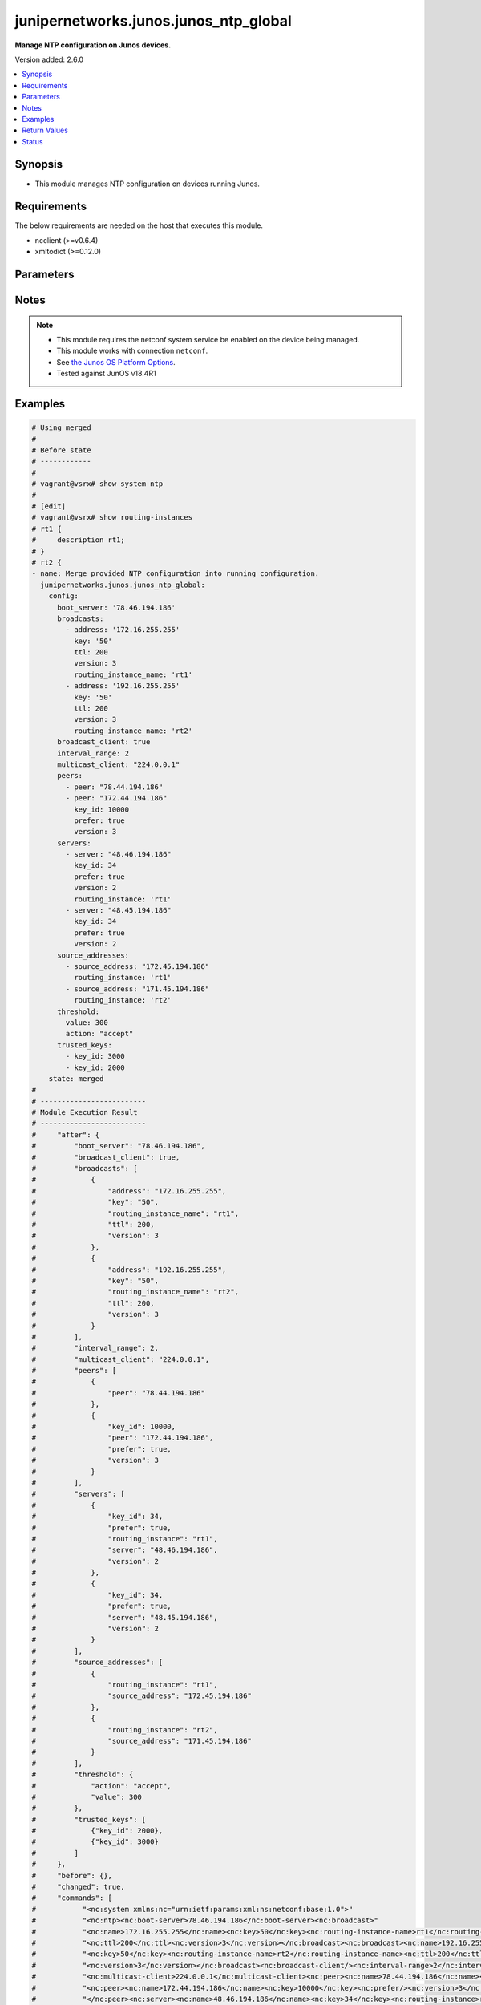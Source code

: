 .. _junipernetworks.junos.junos_ntp_global_module:


**************************************
junipernetworks.junos.junos_ntp_global
**************************************

**Manage NTP configuration on Junos devices.**


Version added: 2.6.0

.. contents::
   :local:
   :depth: 1


Synopsis
--------
- This module manages NTP configuration on devices running Junos.



Requirements
------------
The below requirements are needed on the host that executes this module.

- ncclient (>=v0.6.4)
- xmltodict (>=0.12.0)


Parameters
----------

.. raw:: html

    <table  border=0 cellpadding=0 class="documentation-table">
        <tr>
            <th colspan="3">Parameter</th>
            <th>Choices/<font color="blue">Defaults</font></th>
            <th width="100%">Comments</th>
        </tr>
            <tr>
                <td colspan="3">
                    <div class="ansibleOptionAnchor" id="parameter-"></div>
                    <b>config</b>
                    <a class="ansibleOptionLink" href="#parameter-" title="Permalink to this option"></a>
                    <div style="font-size: small">
                        <span style="color: purple">dictionary</span>
                    </div>
                </td>
                <td>
                </td>
                <td>
                        <div>A dictionary of NTP configuration.</div>
                </td>
            </tr>
                                <tr>
                    <td class="elbow-placeholder"></td>
                <td colspan="2">
                    <div class="ansibleOptionAnchor" id="parameter-"></div>
                    <b>authentication_keys</b>
                    <a class="ansibleOptionLink" href="#parameter-" title="Permalink to this option"></a>
                    <div style="font-size: small">
                        <span style="color: purple">list</span>
                         / <span style="color: purple">elements=dictionary</span>
                    </div>
                </td>
                <td>
                </td>
                <td>
                        <div>NTP authentication key.</div>
                </td>
            </tr>
                                <tr>
                    <td class="elbow-placeholder"></td>
                    <td class="elbow-placeholder"></td>
                <td colspan="1">
                    <div class="ansibleOptionAnchor" id="parameter-"></div>
                    <b>algorithm</b>
                    <a class="ansibleOptionLink" href="#parameter-" title="Permalink to this option"></a>
                    <div style="font-size: small">
                        <span style="color: purple">string</span>
                    </div>
                </td>
                <td>
                        <ul style="margin: 0; padding: 0"><b>Choices:</b>
                                    <li>md5</li>
                                    <li>sha1</li>
                                    <li>sha256</li>
                        </ul>
                </td>
                <td>
                        <div>Authentication key type.</div>
                </td>
            </tr>
            <tr>
                    <td class="elbow-placeholder"></td>
                    <td class="elbow-placeholder"></td>
                <td colspan="1">
                    <div class="ansibleOptionAnchor" id="parameter-"></div>
                    <b>id</b>
                    <a class="ansibleOptionLink" href="#parameter-" title="Permalink to this option"></a>
                    <div style="font-size: small">
                        <span style="color: purple">integer</span>
                    </div>
                </td>
                <td>
                </td>
                <td>
                        <div>Authentication key number.</div>
                </td>
            </tr>
            <tr>
                    <td class="elbow-placeholder"></td>
                    <td class="elbow-placeholder"></td>
                <td colspan="1">
                    <div class="ansibleOptionAnchor" id="parameter-"></div>
                    <b>key</b>
                    <a class="ansibleOptionLink" href="#parameter-" title="Permalink to this option"></a>
                    <div style="font-size: small">
                        <span style="color: purple">string</span>
                    </div>
                </td>
                <td>
                </td>
                <td>
                        <div>Authentication key value.</div>
                </td>
            </tr>

            <tr>
                    <td class="elbow-placeholder"></td>
                <td colspan="2">
                    <div class="ansibleOptionAnchor" id="parameter-"></div>
                    <b>boot_server</b>
                    <a class="ansibleOptionLink" href="#parameter-" title="Permalink to this option"></a>
                    <div style="font-size: small">
                        <span style="color: purple">string</span>
                    </div>
                </td>
                <td>
                </td>
                <td>
                        <div>Server to query during boot sequence.</div>
                </td>
            </tr>
            <tr>
                    <td class="elbow-placeholder"></td>
                <td colspan="2">
                    <div class="ansibleOptionAnchor" id="parameter-"></div>
                    <b>broadcast_client</b>
                    <a class="ansibleOptionLink" href="#parameter-" title="Permalink to this option"></a>
                    <div style="font-size: small">
                        <span style="color: purple">boolean</span>
                    </div>
                </td>
                <td>
                        <ul style="margin: 0; padding: 0"><b>Choices:</b>
                                    <li>no</li>
                                    <li>yes</li>
                        </ul>
                </td>
                <td>
                        <div>Listen to broadcast NTP.</div>
                </td>
            </tr>
            <tr>
                    <td class="elbow-placeholder"></td>
                <td colspan="2">
                    <div class="ansibleOptionAnchor" id="parameter-"></div>
                    <b>broadcasts</b>
                    <a class="ansibleOptionLink" href="#parameter-" title="Permalink to this option"></a>
                    <div style="font-size: small">
                        <span style="color: purple">list</span>
                         / <span style="color: purple">elements=dictionary</span>
                    </div>
                </td>
                <td>
                </td>
                <td>
                        <div>Broadcast parameters.</div>
                </td>
            </tr>
                                <tr>
                    <td class="elbow-placeholder"></td>
                    <td class="elbow-placeholder"></td>
                <td colspan="1">
                    <div class="ansibleOptionAnchor" id="parameter-"></div>
                    <b>address</b>
                    <a class="ansibleOptionLink" href="#parameter-" title="Permalink to this option"></a>
                    <div style="font-size: small">
                        <span style="color: purple">string</span>
                    </div>
                </td>
                <td>
                </td>
                <td>
                        <div>Broadcast or multicast address to use.</div>
                </td>
            </tr>
            <tr>
                    <td class="elbow-placeholder"></td>
                    <td class="elbow-placeholder"></td>
                <td colspan="1">
                    <div class="ansibleOptionAnchor" id="parameter-"></div>
                    <b>key</b>
                    <a class="ansibleOptionLink" href="#parameter-" title="Permalink to this option"></a>
                    <div style="font-size: small">
                        <span style="color: purple">string</span>
                    </div>
                </td>
                <td>
                </td>
                <td>
                        <div>Authentication key.</div>
                </td>
            </tr>
            <tr>
                    <td class="elbow-placeholder"></td>
                    <td class="elbow-placeholder"></td>
                <td colspan="1">
                    <div class="ansibleOptionAnchor" id="parameter-"></div>
                    <b>routing_instance_name</b>
                    <a class="ansibleOptionLink" href="#parameter-" title="Permalink to this option"></a>
                    <div style="font-size: small">
                        <span style="color: purple">string</span>
                    </div>
                </td>
                <td>
                </td>
                <td>
                        <div>Routing intance name in which interface has address in broadcast subnet.</div>
                </td>
            </tr>
            <tr>
                    <td class="elbow-placeholder"></td>
                    <td class="elbow-placeholder"></td>
                <td colspan="1">
                    <div class="ansibleOptionAnchor" id="parameter-"></div>
                    <b>ttl</b>
                    <a class="ansibleOptionLink" href="#parameter-" title="Permalink to this option"></a>
                    <div style="font-size: small">
                        <span style="color: purple">integer</span>
                    </div>
                </td>
                <td>
                </td>
                <td>
                        <div>TTL value to transmit.</div>
                </td>
            </tr>
            <tr>
                    <td class="elbow-placeholder"></td>
                    <td class="elbow-placeholder"></td>
                <td colspan="1">
                    <div class="ansibleOptionAnchor" id="parameter-"></div>
                    <b>version</b>
                    <a class="ansibleOptionLink" href="#parameter-" title="Permalink to this option"></a>
                    <div style="font-size: small">
                        <span style="color: purple">integer</span>
                    </div>
                </td>
                <td>
                </td>
                <td>
                        <div>NTP version to use.</div>
                </td>
            </tr>

            <tr>
                    <td class="elbow-placeholder"></td>
                <td colspan="2">
                    <div class="ansibleOptionAnchor" id="parameter-"></div>
                    <b>interval_range</b>
                    <a class="ansibleOptionLink" href="#parameter-" title="Permalink to this option"></a>
                    <div style="font-size: small">
                        <span style="color: purple">integer</span>
                    </div>
                </td>
                <td>
                </td>
                <td>
                        <div>Set the minpoll and maxpoll interval range.</div>
                </td>
            </tr>
            <tr>
                    <td class="elbow-placeholder"></td>
                <td colspan="2">
                    <div class="ansibleOptionAnchor" id="parameter-"></div>
                    <b>multicast_client</b>
                    <a class="ansibleOptionLink" href="#parameter-" title="Permalink to this option"></a>
                    <div style="font-size: small">
                        <span style="color: purple">string</span>
                    </div>
                </td>
                <td>
                </td>
                <td>
                        <div>Listen to multicast NTP address.</div>
                </td>
            </tr>
            <tr>
                    <td class="elbow-placeholder"></td>
                <td colspan="2">
                    <div class="ansibleOptionAnchor" id="parameter-"></div>
                    <b>peers</b>
                    <a class="ansibleOptionLink" href="#parameter-" title="Permalink to this option"></a>
                    <div style="font-size: small">
                        <span style="color: purple">list</span>
                         / <span style="color: purple">elements=dictionary</span>
                    </div>
                </td>
                <td>
                </td>
                <td>
                        <div>NTP Peers.</div>
                </td>
            </tr>
                                <tr>
                    <td class="elbow-placeholder"></td>
                    <td class="elbow-placeholder"></td>
                <td colspan="1">
                    <div class="ansibleOptionAnchor" id="parameter-"></div>
                    <b>key_id</b>
                    <a class="ansibleOptionLink" href="#parameter-" title="Permalink to this option"></a>
                    <div style="font-size: small">
                        <span style="color: purple">integer</span>
                    </div>
                </td>
                <td>
                </td>
                <td>
                        <div>Key-id to be used while communicating.</div>
                </td>
            </tr>
            <tr>
                    <td class="elbow-placeholder"></td>
                    <td class="elbow-placeholder"></td>
                <td colspan="1">
                    <div class="ansibleOptionAnchor" id="parameter-"></div>
                    <b>peer</b>
                    <a class="ansibleOptionLink" href="#parameter-" title="Permalink to this option"></a>
                    <div style="font-size: small">
                        <span style="color: purple">string</span>
                    </div>
                </td>
                <td>
                </td>
                <td>
                        <div>Hostname/IP address of the NTP Peer.</div>
                </td>
            </tr>
            <tr>
                    <td class="elbow-placeholder"></td>
                    <td class="elbow-placeholder"></td>
                <td colspan="1">
                    <div class="ansibleOptionAnchor" id="parameter-"></div>
                    <b>prefer</b>
                    <a class="ansibleOptionLink" href="#parameter-" title="Permalink to this option"></a>
                    <div style="font-size: small">
                        <span style="color: purple">boolean</span>
                    </div>
                </td>
                <td>
                        <ul style="margin: 0; padding: 0"><b>Choices:</b>
                                    <li>no</li>
                                    <li>yes</li>
                        </ul>
                </td>
                <td>
                        <div>Prefer this peer.</div>
                </td>
            </tr>
            <tr>
                    <td class="elbow-placeholder"></td>
                    <td class="elbow-placeholder"></td>
                <td colspan="1">
                    <div class="ansibleOptionAnchor" id="parameter-"></div>
                    <b>version</b>
                    <a class="ansibleOptionLink" href="#parameter-" title="Permalink to this option"></a>
                    <div style="font-size: small">
                        <span style="color: purple">integer</span>
                    </div>
                </td>
                <td>
                </td>
                <td>
                        <div>NTP version to use.</div>
                </td>
            </tr>

            <tr>
                    <td class="elbow-placeholder"></td>
                <td colspan="2">
                    <div class="ansibleOptionAnchor" id="parameter-"></div>
                    <b>servers</b>
                    <a class="ansibleOptionLink" href="#parameter-" title="Permalink to this option"></a>
                    <div style="font-size: small">
                        <span style="color: purple">list</span>
                         / <span style="color: purple">elements=dictionary</span>
                    </div>
                </td>
                <td>
                </td>
                <td>
                        <div>NTP Servers.</div>
                </td>
            </tr>
                                <tr>
                    <td class="elbow-placeholder"></td>
                    <td class="elbow-placeholder"></td>
                <td colspan="1">
                    <div class="ansibleOptionAnchor" id="parameter-"></div>
                    <b>key_id</b>
                    <a class="ansibleOptionLink" href="#parameter-" title="Permalink to this option"></a>
                    <div style="font-size: small">
                        <span style="color: purple">integer</span>
                    </div>
                </td>
                <td>
                </td>
                <td>
                        <div>Key-id to be used while communicating.</div>
                </td>
            </tr>
            <tr>
                    <td class="elbow-placeholder"></td>
                    <td class="elbow-placeholder"></td>
                <td colspan="1">
                    <div class="ansibleOptionAnchor" id="parameter-"></div>
                    <b>prefer</b>
                    <a class="ansibleOptionLink" href="#parameter-" title="Permalink to this option"></a>
                    <div style="font-size: small">
                        <span style="color: purple">boolean</span>
                    </div>
                </td>
                <td>
                        <ul style="margin: 0; padding: 0"><b>Choices:</b>
                                    <li>no</li>
                                    <li>yes</li>
                        </ul>
                </td>
                <td>
                        <div>Prefer this peer_serv.</div>
                </td>
            </tr>
            <tr>
                    <td class="elbow-placeholder"></td>
                    <td class="elbow-placeholder"></td>
                <td colspan="1">
                    <div class="ansibleOptionAnchor" id="parameter-"></div>
                    <b>routing_instance</b>
                    <a class="ansibleOptionLink" href="#parameter-" title="Permalink to this option"></a>
                    <div style="font-size: small">
                        <span style="color: purple">string</span>
                    </div>
                </td>
                <td>
                </td>
                <td>
                        <div>Routing instance through which server is reachable.</div>
                </td>
            </tr>
            <tr>
                    <td class="elbow-placeholder"></td>
                    <td class="elbow-placeholder"></td>
                <td colspan="1">
                    <div class="ansibleOptionAnchor" id="parameter-"></div>
                    <b>server</b>
                    <a class="ansibleOptionLink" href="#parameter-" title="Permalink to this option"></a>
                    <div style="font-size: small">
                        <span style="color: purple">string</span>
                    </div>
                </td>
                <td>
                </td>
                <td>
                        <div>IP address or hostname of the server.</div>
                </td>
            </tr>
            <tr>
                    <td class="elbow-placeholder"></td>
                    <td class="elbow-placeholder"></td>
                <td colspan="1">
                    <div class="ansibleOptionAnchor" id="parameter-"></div>
                    <b>version</b>
                    <a class="ansibleOptionLink" href="#parameter-" title="Permalink to this option"></a>
                    <div style="font-size: small">
                        <span style="color: purple">integer</span>
                    </div>
                </td>
                <td>
                </td>
                <td>
                        <div>NTP version to use.</div>
                </td>
            </tr>

            <tr>
                    <td class="elbow-placeholder"></td>
                <td colspan="2">
                    <div class="ansibleOptionAnchor" id="parameter-"></div>
                    <b>source_addresses</b>
                    <a class="ansibleOptionLink" href="#parameter-" title="Permalink to this option"></a>
                    <div style="font-size: small">
                        <span style="color: purple">list</span>
                         / <span style="color: purple">elements=dictionary</span>
                    </div>
                </td>
                <td>
                </td>
                <td>
                        <div>Source-Address parameters.</div>
                </td>
            </tr>
                                <tr>
                    <td class="elbow-placeholder"></td>
                    <td class="elbow-placeholder"></td>
                <td colspan="1">
                    <div class="ansibleOptionAnchor" id="parameter-"></div>
                    <b>routing_instance</b>
                    <a class="ansibleOptionLink" href="#parameter-" title="Permalink to this option"></a>
                    <div style="font-size: small">
                        <span style="color: purple">string</span>
                    </div>
                </td>
                <td>
                </td>
                <td>
                        <div>Routing intance name in which source address is defined.</div>
                </td>
            </tr>
            <tr>
                    <td class="elbow-placeholder"></td>
                    <td class="elbow-placeholder"></td>
                <td colspan="1">
                    <div class="ansibleOptionAnchor" id="parameter-"></div>
                    <b>source_address</b>
                    <a class="ansibleOptionLink" href="#parameter-" title="Permalink to this option"></a>
                    <div style="font-size: small">
                        <span style="color: purple">string</span>
                    </div>
                </td>
                <td>
                </td>
                <td>
                        <div>Use specified address as source address.</div>
                </td>
            </tr>

            <tr>
                    <td class="elbow-placeholder"></td>
                <td colspan="2">
                    <div class="ansibleOptionAnchor" id="parameter-"></div>
                    <b>threshold</b>
                    <a class="ansibleOptionLink" href="#parameter-" title="Permalink to this option"></a>
                    <div style="font-size: small">
                        <span style="color: purple">dictionary</span>
                    </div>
                </td>
                <td>
                </td>
                <td>
                        <div>Set the maximum threshold(sec) allowed for NTP adjustment.</div>
                </td>
            </tr>
                                <tr>
                    <td class="elbow-placeholder"></td>
                    <td class="elbow-placeholder"></td>
                <td colspan="1">
                    <div class="ansibleOptionAnchor" id="parameter-"></div>
                    <b>action</b>
                    <a class="ansibleOptionLink" href="#parameter-" title="Permalink to this option"></a>
                    <div style="font-size: small">
                        <span style="color: purple">string</span>
                    </div>
                </td>
                <td>
                        <ul style="margin: 0; padding: 0"><b>Choices:</b>
                                    <li>accept</li>
                                    <li>reject</li>
                        </ul>
                </td>
                <td>
                        <div>Select actions for NTP abnormal adjustment.</div>
                </td>
            </tr>
            <tr>
                    <td class="elbow-placeholder"></td>
                    <td class="elbow-placeholder"></td>
                <td colspan="1">
                    <div class="ansibleOptionAnchor" id="parameter-"></div>
                    <b>value</b>
                    <a class="ansibleOptionLink" href="#parameter-" title="Permalink to this option"></a>
                    <div style="font-size: small">
                        <span style="color: purple">integer</span>
                    </div>
                </td>
                <td>
                </td>
                <td>
                        <div>The maximum value(sec) allowed for NTP adjustment.</div>
                </td>
            </tr>

            <tr>
                    <td class="elbow-placeholder"></td>
                <td colspan="2">
                    <div class="ansibleOptionAnchor" id="parameter-"></div>
                    <b>trusted_keys</b>
                    <a class="ansibleOptionLink" href="#parameter-" title="Permalink to this option"></a>
                    <div style="font-size: small">
                        <span style="color: purple">list</span>
                         / <span style="color: purple">elements=dictionary</span>
                    </div>
                </td>
                <td>
                </td>
                <td>
                        <div>List of trusted authentication keys.</div>
                </td>
            </tr>
                                <tr>
                    <td class="elbow-placeholder"></td>
                    <td class="elbow-placeholder"></td>
                <td colspan="1">
                    <div class="ansibleOptionAnchor" id="parameter-"></div>
                    <b>key_id</b>
                    <a class="ansibleOptionLink" href="#parameter-" title="Permalink to this option"></a>
                    <div style="font-size: small">
                        <span style="color: purple">integer</span>
                    </div>
                </td>
                <td>
                </td>
                <td>
                        <div>Trusted-Key number.</div>
                </td>
            </tr>


            <tr>
                <td colspan="3">
                    <div class="ansibleOptionAnchor" id="parameter-"></div>
                    <b>running_config</b>
                    <a class="ansibleOptionLink" href="#parameter-" title="Permalink to this option"></a>
                    <div style="font-size: small">
                        <span style="color: purple">string</span>
                    </div>
                </td>
                <td>
                </td>
                <td>
                        <div>This option is used only with state <em>parsed</em>.</div>
                        <div>The value of this option should be the output received from the Junos device by executing the command <b>show system syslog</b>.</div>
                        <div>The state <em>parsed</em> reads the configuration from <code>running_config</code> option and transforms it into Ansible structured data as per the resource module&#x27;s argspec and the value is then returned in the <em>parsed</em> key within the result.</div>
                </td>
            </tr>
            <tr>
                <td colspan="3">
                    <div class="ansibleOptionAnchor" id="parameter-"></div>
                    <b>state</b>
                    <a class="ansibleOptionLink" href="#parameter-" title="Permalink to this option"></a>
                    <div style="font-size: small">
                        <span style="color: purple">string</span>
                    </div>
                </td>
                <td>
                        <ul style="margin: 0; padding: 0"><b>Choices:</b>
                                    <li><div style="color: blue"><b>merged</b>&nbsp;&larr;</div></li>
                                    <li>replaced</li>
                                    <li>deleted</li>
                                    <li>overridden</li>
                                    <li>parsed</li>
                                    <li>gathered</li>
                                    <li>rendered</li>
                        </ul>
                </td>
                <td>
                        <div>The state the configuration should be left in.</div>
                        <div>The states <em>replaced</em> and <em>overridden</em> have identical behaviour for this module.</div>
                        <div>Refer to examples for more details.</div>
                </td>
            </tr>
    </table>
    <br/>


Notes
-----

.. note::
   - This module requires the netconf system service be enabled on the device being managed.
   - This module works with connection ``netconf``.
   - See `the Junos OS Platform Options <https://docs.ansible.com/ansible/latest/network/user_guide/platform_junos.html>`_.
   - Tested against JunOS v18.4R1



Examples
--------

.. code-block:: yaml

    # Using merged
    #
    # Before state
    # ------------
    #
    # vagrant@vsrx# show system ntp
    #
    # [edit]
    # vagrant@vsrx# show routing-instances
    # rt1 {
    #     description rt1;
    # }
    # rt2 {
    - name: Merge provided NTP configuration into running configuration.
      junipernetworks.junos.junos_ntp_global:
        config:
          boot_server: '78.46.194.186'
          broadcasts:
            - address: '172.16.255.255'
              key: '50'
              ttl: 200
              version: 3
              routing_instance_name: 'rt1'
            - address: '192.16.255.255'
              key: '50'
              ttl: 200
              version: 3
              routing_instance_name: 'rt2'
          broadcast_client: true
          interval_range: 2
          multicast_client: "224.0.0.1"
          peers:
            - peer: "78.44.194.186"
            - peer: "172.44.194.186"
              key_id: 10000
              prefer: true
              version: 3
          servers:
            - server: "48.46.194.186"
              key_id: 34
              prefer: true
              version: 2
              routing_instance: 'rt1'
            - server: "48.45.194.186"
              key_id: 34
              prefer: true
              version: 2
          source_addresses:
            - source_address: "172.45.194.186"
              routing_instance: 'rt1'
            - source_address: "171.45.194.186"
              routing_instance: 'rt2'
          threshold:
            value: 300
            action: "accept"
          trusted_keys:
            - key_id: 3000
            - key_id: 2000
        state: merged
    #
    # -------------------------
    # Module Execution Result
    # -------------------------
    #     "after": {
    #         "boot_server": "78.46.194.186",
    #         "broadcast_client": true,
    #         "broadcasts": [
    #             {
    #                 "address": "172.16.255.255",
    #                 "key": "50",
    #                 "routing_instance_name": "rt1",
    #                 "ttl": 200,
    #                 "version": 3
    #             },
    #             {
    #                 "address": "192.16.255.255",
    #                 "key": "50",
    #                 "routing_instance_name": "rt2",
    #                 "ttl": 200,
    #                 "version": 3
    #             }
    #         ],
    #         "interval_range": 2,
    #         "multicast_client": "224.0.0.1",
    #         "peers": [
    #             {
    #                 "peer": "78.44.194.186"
    #             },
    #             {
    #                 "key_id": 10000,
    #                 "peer": "172.44.194.186",
    #                 "prefer": true,
    #                 "version": 3
    #             }
    #         ],
    #         "servers": [
    #             {
    #                 "key_id": 34,
    #                 "prefer": true,
    #                 "routing_instance": "rt1",
    #                 "server": "48.46.194.186",
    #                 "version": 2
    #             },
    #             {
    #                 "key_id": 34,
    #                 "prefer": true,
    #                 "server": "48.45.194.186",
    #                 "version": 2
    #             }
    #         ],
    #         "source_addresses": [
    #             {
    #                 "routing_instance": "rt1",
    #                 "source_address": "172.45.194.186"
    #             },
    #             {
    #                 "routing_instance": "rt2",
    #                 "source_address": "171.45.194.186"
    #             }
    #         ],
    #         "threshold": {
    #             "action": "accept",
    #             "value": 300
    #         },
    #         "trusted_keys": [
    #             {"key_id": 2000},
    #             {"key_id": 3000}
    #         ]
    #     },
    #     "before": {},
    #     "changed": true,
    #     "commands": [
    #           "<nc:system xmlns:nc="urn:ietf:params:xml:ns:netconf:base:1.0">"
    #           "<nc:ntp><nc:boot-server>78.46.194.186</nc:boot-server><nc:broadcast>"
    #           "<nc:name>172.16.255.255</nc:name><nc:key>50</nc:key><nc:routing-instance-name>rt1</nc:routing-instance-name>"
    #           "<nc:ttl>200</nc:ttl><nc:version>3</nc:version></nc:broadcast><nc:broadcast><nc:name>192.16.255.255</nc:name>"
    #           "<nc:key>50</nc:key><nc:routing-instance-name>rt2</nc:routing-instance-name><nc:ttl>200</nc:ttl>"
    #           "<nc:version>3</nc:version></nc:broadcast><nc:broadcast-client/><nc:interval-range>2</nc:interval-range>"
    #           "<nc:multicast-client>224.0.0.1</nc:multicast-client><nc:peer><nc:name>78.44.194.186</nc:name></nc:peer>"
    #           "<nc:peer><nc:name>172.44.194.186</nc:name><nc:key>10000</nc:key><nc:prefer/><nc:version>3</nc:version>"
    #           "</nc:peer><nc:server><nc:name>48.46.194.186</nc:name><nc:key>34</nc:key><nc:routing-instance>rt1</nc:routing-instance>"
    #           "<nc:prefer/><nc:version>2</nc:version></nc:server><nc:server><nc:name>48.45.194.186</nc:name><nc:key>34</nc:key>"
    #           "<nc:prefer/><nc:version>2</nc:version></nc:server><nc:source-address><nc:name>172.45.194.186</nc:name>"
    #           "<nc:routing-instance>rt1</nc:routing-instance></nc:source-address><nc:source-address>"
    #           "<nc:name>171.45.194.186</nc:name><nc:routing-instance>rt2</nc:routing-instance></nc:source-address>"
    #           "<nc:threshold><nc:value>300</nc:value><nc:action>accept</nc:action></nc:threshold>"
    #           "<nc:trusted-key>3000</nc:trusted-key><nc:trusted-key>2000</nc:trusted-key></nc:ntp></nc:system>"
    #     ]
    # After state
    # -----------
    #
    # vagrant@vsrx# show system ntp
    # boot-server 78.46.194.186;
    # interval-range 2;
    # peer 78.44.194.186;
    # peer 172.44.194.186 key 10000 version 3 prefer; ## SECRET-DATA
    # server 48.46.194.186 key 34 version 2 prefer routing-instance rt1; ## SECRET-DATA
    # server 48.45.194.186 key 34 version 2 prefer; ## SECRET-DATA
    # broadcast 172.16.255.255 routing-instance-name rt1 key 50 version 3 ttl 200;
    # broadcast 192.16.255.255 routing-instance-name rt2 key 50 version 3 ttl 200;
    # broadcast-client;
    # multicast-client 224.0.0.1;
    # trusted-key [ 3000 2000 ];
    # threshold 300 action accept;
    # source-address 172.45.194.186 routing-instance rt1;
    # source-address 171.45.194.186 routing-instance rt2;
    #
    #
    # Using Replaced
    # Before state
    # ------------
    #
    # vagrant@vsrx# show system ntp
    # boot-server 78.46.194.186;
    # interval-range 2;
    # peer 78.44.194.186;
    # peer 172.44.194.186 key 10000 version 3 prefer; ## SECRET-DATA
    # server 48.46.194.186 key 34 version 2 prefer routing-instance rt1; ## SECRET-DATA
    # server 48.45.194.186 key 34 version 2 prefer; ## SECRET-DATA
    # broadcast 172.16.255.255 routing-instance-name rt1 key 50 version 3 ttl 200;
    # broadcast 192.16.255.255 routing-instance-name rt2 key 50 version 3 ttl 200;
    # broadcast-client;
    # multicast-client 224.0.0.1;
    # trusted-key [ 3000 2000 ];
    # threshold 300 action accept;
    # source-address 172.45.194.186 routing-instance rt1;
    # source-address 171.45.194.186 routing-instance rt2;

    - name: Replaced running ntp global configuration with provided configuration
      junipernetworks.junos.junos_ntp_global:
        config:
          authentication_keys:
            - id: 2
              algorithm: 'md5'
              key: 'asdfghd'
            - id: 5
              algorithm: 'sha1'
              key: 'aasdad'
          servers:
            - server: "48.46.194.186"
              key_id: 34
              prefer: true
              version: 2
              routing_instance: 'rt1'
            - server: "48.45.194.186"
              key_id: 34
              prefer: true
              version: 2
        state: replaced
    #
    # -------------------------
    # Module Execution Result
    # -------------------------
    #     "after": {
    #         "authentication_keys": [
    #             {
    #                 "algorithm": "md5",
    #                 "id": 2,
    #                 "key": "$9$03aAB1hreW7NbO1rvMLVbgoJ"
    #             },
    #             {
    #                 "algorithm": "sha1",
    #                 "id": 5,
    #                 "key": "$9$DXiHmf5F/A0ZUjq.P3n"
    #             }
    #         ],
    #         "servers": [
    #             {
    #                 "key_id": 34,
    #                 "prefer": true,
    #                 "routing_instance": "rt1",
    #                 "server": "48.46.194.186",
    #                 "version": 2
    #             },
    #             {
    #                 "key_id": 34,
    #                 "prefer": true,
    #                 "server": "48.45.194.186",
    #                 "version": 2
    #             }
    #         ]
    #     },
    #     "before": {
    #         "boot_server": "78.46.194.186",
    #         "broadcast_client": true,
    #         "broadcasts": [
    #             {
    #                 "address": "172.16.255.255",
    #                 "key": "50",
    #                 "routing_instance_name": "rt1",
    #                 "ttl": 200,
    #                 "version": 3
    #             },
    #             {
    #                 "address": "192.16.255.255",
    #                 "key": "50",
    #                 "routing_instance_name": "rt2",
    #                 "ttl": 200,
    #                 "version": 3
    #             }
    #         ],
    #         "interval_range": 2,
    #         "multicast_client": "224.0.0.1",
    #         "peers": [
    #             {
    #                 "peer": "78.44.194.186"
    #             },
    #             {
    #                 "key_id": 10000,
    #                 "peer": "172.44.194.186",
    #                 "prefer": true,
    #                 "version": 3
    #             }
    #         ],
    #         "servers": [
    #             {
    #                 "key_id": 34,
    #                 "prefer": true,
    #                 "routing_instance": "rt1",
    #                 "server": "48.46.194.186",
    #                 "version": 2
    #             },
    #             {
    #                 "key_id": 34,
    #                 "prefer": true,
    #                 "server": "48.45.194.186",
    #                 "version": 2
    #             }
    #         ],
    #         "source_addresses": [
    #             {
    #                 "routing_instance": "rt1",
    #                 "source_address": "172.45.194.186"
    #             },
    #             {
    #                 "routing_instance": "rt2",
    #                 "source_address": "171.45.194.186"
    #             }
    #         ],
    #         "threshold": {
    #             "action": "accept",
    #             "value": 300
    #         },
    #         "trusted_keys": [
    #             {"key_id": 2000},
    #             {"key_id": 3000}
    #         ]
    #     },
    #     "changed": true,
    #     "commands": [
    #             "<nc:system xmlns:nc="urn:ietf:params:xml:ns:netconf:base:1.0">
    #             "<nc:ntp delete="delete"/><nc:ntp><nc:authentication-key><nc:name>2</nc:name><nc:type>md5</nc:type>
    #             "<nc:value>asdfghd</nc:value></nc:authentication-key><nc:authentication-key><nc:name>5</nc:name>
    #             "<nc:type>sha1</nc:type><nc:value>aasdad</nc:value></nc:authentication-key><nc:server>
    #             "<nc:name>48.46.194.186</nc:name><nc:key>34</nc:key><nc:routing-instance>rt1</nc:routing-instance>
    #             "<nc:prefer/><nc:version>2</nc:version></nc:server><nc:server><nc:name>48.45.194.186</nc:name>
    #             "<nc:key>34</nc:key><nc:prefer/><nc:version>2</nc:version></nc:server></nc:ntp></nc:system>"
    #     ]
    # After state
    # -----------
    #
    # vagrant@vsrx# show system ntp
    # authentication-key 2 type md5 value "$9$03aAB1hreW7NbO1rvMLVbgoJ"; ## SECRET-DATA
    # authentication-key 5 type sha1 value "$9$DXiHmf5F/A0ZUjq.P3n"; ## SECRET-DATA
    # server 48.46.194.186 key 34 version 2 prefer routing-instance rt1; ## SECRET-DATA
    # server 48.45.194.186 key 34 version 2 prefer; ## SECRET-DATA

    # Using overridden
    #
    # Before state
    # ------------
    #
    # vagrant@vsrx# show system ntp
    # boot-server 78.46.194.186;
    # interval-range 2;
    # peer 78.44.194.186;
    # peer 172.44.194.186 key 10000 version 3 prefer; ## SECRET-DATA
    # server 48.46.194.186 key 34 version 2 prefer routing-instance rt1; ## SECRET-DATA
    # server 48.45.194.186 key 34 version 2 prefer; ## SECRET-DATA
    # broadcast 172.16.255.255 routing-instance-name rt1 key 50 version 3 ttl 200;
    # broadcast 192.16.255.255 routing-instance-name rt2 key 50 version 3 ttl 200;
    # broadcast-client;
    # multicast-client 224.0.0.1;
    # trusted-key [ 3000 2000 ];
    # threshold 300 action accept;
    # source-address 172.45.194.186 routing-instance rt1;
    # source-address 171.45.194.186 routing-instance rt2;

    - name: Override running ntp global configuration with provided configuration
      junipernetworks.junos.junos_ntp_global:
        config:
          authentication_keys:
            - id: 2
              algorithm: 'md5'
              key: 'asdfghd'
            - id: 5
              algorithm: 'sha1'
              key: 'aasdad'
          servers:
            - server: "48.46.194.186"
              key_id: 34
              prefer: true
              version: 2
              routing_instance: 'rt1'
            - server: "48.45.194.186"
              key_id: 34
              prefer: true
              version: 2
        state: overridden
    #
    # -------------------------
    # Module Execution Result
    # -------------------------
    #     "after": {
    #         "authentication_keys": [
    #             {
    #                 "algorithm": "md5",
    #                 "id": 2,
    #                 "key": "$9$03aAB1hreW7NbO1rvMLVbgoJ"
    #             },
    #             {
    #                 "algorithm": "sha1",
    #                 "id": 5,
    #                 "key": "$9$DXiHmf5F/A0ZUjq.P3n"
    #             }
    #         ],
    #         "servers": [
    #             {
    #                 "key_id": 34,
    #                 "prefer": true,
    #                 "routing_instance": "rt1",
    #                 "server": "48.46.194.186",
    #                 "version": 2
    #             },
    #             {
    #                 "key_id": 34,
    #                 "prefer": true,
    #                 "server": "48.45.194.186",
    #                 "version": 2
    #             }
    #         ]
    #     },
    #     "before": {
    #         "boot_server": "78.46.194.186",
    #         "broadcast_client": true,
    #         "broadcasts": [
    #             {
    #                 "address": "172.16.255.255",
    #                 "key": "50",
    #                 "routing_instance_name": "rt1",
    #                 "ttl": 200,
    #                 "version": 3
    #             },
    #             {
    #                 "address": "192.16.255.255",
    #                 "key": "50",
    #                 "routing_instance_name": "rt2",
    #                 "ttl": 200,
    #                 "version": 3
    #             }
    #         ],
    #         "interval_range": 2,
    #         "multicast_client": "224.0.0.1",
    #         "peers": [
    #             {
    #                 "peer": "78.44.194.186"
    #             },
    #             {
    #                 "key_id": 10000,
    #                 "peer": "172.44.194.186",
    #                 "prefer": true,
    #                 "version": 3
    #             }
    #         ],
    #         "servers": [
    #             {
    #                 "key_id": 34,
    #                 "prefer": true,
    #                 "routing_instance": "rt1",
    #                 "server": "48.46.194.186",
    #                 "version": 2
    #             },
    #             {
    #                 "key_id": 34,
    #                 "prefer": true,
    #                 "server": "48.45.194.186",
    #                 "version": 2
    #             }
    #         ],
    #         "source_addresses": [
    #             {
    #                 "routing_instance": "rt1",
    #                 "source_address": "172.45.194.186"
    #             },
    #             {
    #                 "routing_instance": "rt2",
    #                 "source_address": "171.45.194.186"
    #             }
    #         ],
    #         "threshold": {
    #             "action": "accept",
    #             "value": 300
    #         },
    #         "trusted_keys": [
    #             {"key_id": 2000},
    #             {"key_id": 3000}
    #         ]
    #     },
    #     "changed": true,
    #     "commands": [
    #             "<nc:system xmlns:nc="urn:ietf:params:xml:ns:netconf:base:1.0">
    #             "<nc:ntp delete="delete"/><nc:ntp><nc:authentication-key><nc:name>2</nc:name><nc:type>md5</nc:type>
    #             "<nc:value>asdfghd</nc:value></nc:authentication-key><nc:authentication-key><nc:name>5</nc:name>
    #             "<nc:type>sha1</nc:type><nc:value>aasdad</nc:value></nc:authentication-key><nc:server>
    #             "<nc:name>48.46.194.186</nc:name><nc:key>34</nc:key><nc:routing-instance>rt1</nc:routing-instance>
    #             "<nc:prefer/><nc:version>2</nc:version></nc:server><nc:server><nc:name>48.45.194.186</nc:name>
    #             "<nc:key>34</nc:key><nc:prefer/><nc:version>2</nc:version></nc:server></nc:ntp></nc:system>"
    #     ]
    # After state
    # -----------
    #
    # vagrant@vsrx# show system ntp
    # authentication-key 2 type md5 value "$9$03aAB1hreW7NbO1rvMLVbgoJ"; ## SECRET-DATA
    # authentication-key 5 type sha1 value "$9$DXiHmf5F/A0ZUjq.P3n"; ## SECRET-DATA
    # server 48.46.194.186 key 34 version 2 prefer routing-instance rt1; ## SECRET-DATA
    # server 48.45.194.186 key 34 version 2 prefer; ## SECRET-DATA
    #
    # Using deleted
    #
    # Before state
    # ------------
    #
    # vagrant@vsrx# show system ntp
    # authentication-key 2 type md5 value "$9$03aAB1hreW7NbO1rvMLVbgoJ"; ## SECRET-DATA
    # authentication-key 5 type sha1 value "$9$DXiHmf5F/A0ZUjq.P3n"; ## SECRET-DATA
    # server 48.46.194.186 key 34 version 2 prefer routing-instance rt1; ## SECRET-DATA
    # server 48.45.194.186 key 34 version 2 prefer; ## SECRET-DATA
    #
    - name: Delete running NTP global configuration
      junipernetworks.junos.junos_ntp_global:
        config:
        state: deleted
    #
    # -------------------------
    # Module Execution Result
    # -------------------------
    #     "after": {},
    #     "before": {
    #         "authentication_keys": [
    #             {
    #                 "algorithm": "md5",
    #                 "id": 2,
    #                 "key": "$9$03aAB1hreW7NbO1rvMLVbgoJ"
    #             },
    #             {
    #                 "algorithm": "sha1",
    #                 "id": 5,
    #                 "key": "$9$DXiHmf5F/A0ZUjq.P3n"
    #             }
    #         ],
    #         "servers": [
    #             {
    #                 "key_id": 34,
    #                 "prefer": true,
    #                 "routing_instance": "rt1",
    #                 "server": "48.46.194.186",
    #                 "version": 2
    #             },
    #             {
    #                 "key_id": 34,
    #                 "prefer": true,
    #                 "server": "48.45.194.186",
    #                 "version": 2
    #             }
    #         ]
    #     },
    #     "changed": true,
    #     "commands": [
    #               "<nc:system xmlns:nc="urn:ietf:params:xml:ns:netconf:base:1.0">"
    #               "<nc:ntp delete="delete"/></nc:system>"
    #     ]
    # After state
    # -----------
    #
    # vagrant@vsrx# show system ntp
    #
    # [edit]
    # Using gathered
    #
    # Before state
    # ------------
    #
    # vagrant@vsrx# show system ntp
    # boot-server 78.46.194.186;
    # interval-range 2;
    # peer 78.44.194.186;
    # peer 172.44.194.186 key 10000 version 3 prefer; ## SECRET-DATA
    # server 48.46.194.186 key 34 version 2 prefer routing-instance rt1; ## SECRET-DATA
    # server 48.45.194.186 key 34 version 2 prefer; ## SECRET-DATA
    # broadcast 172.16.255.255 routing-instance-name rt1 key 50 version 3 ttl 200;
    # broadcast 192.16.255.255 routing-instance-name rt2 key 50 version 3 ttl 200;
    # broadcast-client;
    # multicast-client 224.0.0.1;
    # trusted-key [ 3000 2000 ];
    # threshold 300 action accept;
    # source-address 172.45.194.186 routing-instance rt1;
    # source-address 171.45.194.186 routing-instance rt2;
    - name: Gather running NTP global configuration
      junipernetworks.junos.junos_ntp_global:
        state: gathered
    #
    # -------------------------
    # Module Execution Result
    # -------------------------
    #     "gathered": {
    #         "boot_server": "78.46.194.186",
    #         "broadcast_client": true,
    #         "broadcasts": [
    #             {
    #                 "address": "172.16.255.255",
    #                 "key": "50",
    #                 "routing_instance_name": "rt1",
    #                 "ttl": 200,
    #                 "version": 3
    #             },
    #             {
    #                 "address": "192.16.255.255",
    #                 "key": "50",
    #                 "routing_instance_name": "rt2",
    #                 "ttl": 200,
    #                 "version": 3
    #             }
    #         ],
    #         "interval_range": 2,
    #         "multicast_client": "224.0.0.1",
    #         "peers": [
    #             {
    #                 "peer": "78.44.194.186"
    #             },
    #             {
    #                 "key_id": 10000,
    #                 "peer": "172.44.194.186",
    #                 "prefer": true,
    #                 "version": 3
    #             }
    #         ],
    #         "servers": [
    #             {
    #                 "key_id": 34,
    #                 "prefer": true,
    #                 "routing_instance": "rt1",
    #                 "server": "48.46.194.186",
    #                 "version": 2
    #             },
    #             {
    #                 "key_id": 34,
    #                 "prefer": true,
    #                 "server": "48.45.194.186",
    #                 "version": 2
    #             }
    #         ],
    #         "source_addresses": [
    #             {
    #                 "routing_instance": "rt1",
    #                 "source_address": "172.45.194.186"
    #             },
    #             {
    #                 "routing_instance": "rt2",
    #                 "source_address": "171.45.194.186"
    #             }
    #         ],
    #         "threshold": {
    #             "action": "accept",
    #             "value": 300
    #         },
    #         "trusted_keys": [
    #             {"key_id": 2000},
    #             {"key_id": 3000}
    #         ]
    #     },
    #     "changed": false,
    # Using rendered
    #
    # Before state
    # ------------
    #
    - name: Render xml for provided facts.
      junipernetworks.junos.junos_ntp_global:
        config:
          boot_server: '78.46.194.186'
          broadcasts:
            - address: '172.16.255.255'
              key: '50'
              ttl: 200
              version: 3
              routing_instance_name: 'rt1'
            - address: '192.16.255.255'
              key: '50'
              ttl: 200
              version: 3
              routing_instance_name: 'rt2'
          broadcast_client: true
          interval_range: 2
          multicast_client: "224.0.0.1"
          peers:
            - peer: "78.44.194.186"
            - peer: "172.44.194.186"
              key_id: 10000
              prefer: true
              version: 3
          servers:
            - server: "48.46.194.186"
              key_id: 34
              prefer: true
              version: 2
              routing_instance: 'rt1'
            - server: "48.45.194.186"
              key_id: 34
              prefer: true
              version: 2
          source_addresses:
            - source_address: "172.45.194.186"
              routing_instance: 'rt1'
            - source_address: "171.45.194.186"
              routing_instance: 'rt2'
          threshold:
            value: 300
            action: "accept"
          trusted_keys:
            - 3000
            - 2000
        state: rendered
    #
    # -------------------------
    # Module Execution Result
    # -------------------------
    #     "rendered": [
    #           "<nc:system xmlns:nc="urn:ietf:params:xml:ns:netconf:base:1.0">"
    #           "<nc:ntp><nc:boot-server>78.46.194.186</nc:boot-server><nc:broadcast><nc:name>172.16.255.255</nc:name>"
    #           "<nc:key>50</nc:key><nc:routing-instance-name>rt1</nc:routing-instance-name><nc:ttl>200</nc:ttl>"
    #           "<nc:version>3</nc:version></nc:broadcast><nc:broadcast><nc:name>192.16.255.255</nc:name>"
    #           "<nc:key>50</nc:key><nc:routing-instance-name>rt2</nc:routing-instance-name>"
    #           "<nc:ttl>200</nc:ttl><nc:version>3</nc:version></nc:broadcast><nc:broadcast-client/>"
    #           "<nc:interval-range>2</nc:interval-range><nc:multicast-client>224.0.0.1</nc:multicast-client><nc:peer>"
    #           "<nc:name>78.44.194.186</nc:name></nc:peer><nc:peer><nc:name>172.44.194.186</nc:name>"
    #           "<nc:key>10000</nc:key><nc:prefer/><nc:version>3</nc:version></nc:peer><nc:server>"
    #           "<nc:name>48.46.194.186</nc:name><nc:key>34</nc:key><nc:routing-instance>rt1</nc:routing-instance>"
    #           "<nc:prefer/><nc:version>2</nc:version></nc:server><nc:server><nc:name>48.45.194.186</nc:name>"
    #           "<nc:key>34</nc:key><nc:prefer/><nc:version>2</nc:version></nc:server><nc:source-address>"
    #           "<nc:name>172.45.194.186</nc:name><nc:routing-instance>rt1</nc:routing-instance></nc:source-address>"
    #           "<nc:source-address><nc:name>171.45.194.186</nc:name><nc:routing-instance>rt2</nc:routing-instance>"
    #           "</nc:source-address><nc:threshold><nc:value>300</nc:value><nc:action>accept</nc:action></nc:threshold>"
    #           "<nc:trusted-key>3000</nc:trusted-key><nc:trusted-key>2000</nc:trusted-key></nc:ntp></nc:system>"
    #     ]
    #
    # Using parsed
    # parsed.cfg
    # ------------
    # <?xml version="1.0" encoding="UTF-8"?>
    # <rpc-reply message-id="urn:uuid:0cadb4e8-5bba-47f4-986e-72906227007f">
    #     <configuration changed-seconds="1590139550" changed-localtime="2020-05-22 09:25:50 UTC">
    #         <version>18.4R1-S2.4</version>
    #         <system xmlns="http://yang.juniper.net/junos-es/conf/system">
    #            <ntp>
    #               <authentication-key>
    #                  <name>2</name>
    #                  <type>md5</type>
    #                  <value>$9$GxDjqfT3CA0UjfzF6u0RhS</value>
    #               </authentication-key>
    #               <authentication-key>
    #                  <name>5</name>
    #                  <type>sha1</type>
    #                  <value>$9$ZsUDk.mT3/toJGiHqQz</value>
    #               </authentication-key>
    #           </ntp>
    #     </system>
    #     </configuration>
    # </rpc-reply>
    #
    - name: Parse NTP global running config
      junipernetworks.junos.junos_ntp_global:
        running_config: "{{ lookup('file', './parsed.cfg') }}"
        state: parsed
    #
    #
    # -------------------------
    # Module Execution Result
    # -------------------------
    #
    #
    # "parsed":  {
    #         "authentication_keys": [
    #             {
    #                 "algorithm": "md5",
    #                 "id": 2,
    #                 "key": "$9$GxDjqfT3CA0UjfzF6u0RhS"
    #             },
    #             {
    #                 "algorithm": "sha1",
    #                 "id": 5,
    #                 "key": "$9$ZsUDk.mT3/toJGiHqQz"
    #             }
    #         ]
    #     }
    #
    #



Return Values
-------------
Common return values are documented `here <https://docs.ansible.com/ansible/latest/reference_appendices/common_return_values.html#common-return-values>`_, the following are the fields unique to this module:

.. raw:: html

    <table border=0 cellpadding=0 class="documentation-table">
        <tr>
            <th colspan="1">Key</th>
            <th>Returned</th>
            <th width="100%">Description</th>
        </tr>
            <tr>
                <td colspan="1">
                    <div class="ansibleOptionAnchor" id="return-"></div>
                    <b>after</b>
                    <a class="ansibleOptionLink" href="#return-" title="Permalink to this return value"></a>
                    <div style="font-size: small">
                      <span style="color: purple">dictionary</span>
                    </div>
                </td>
                <td>when changed</td>
                <td>
                            <div>The resulting configuration model invocation.</div>
                    <br/>
                        <div style="font-size: smaller"><b>Sample:</b></div>
                        <div style="font-size: smaller; color: blue; word-wrap: break-word; word-break: break-all;">The configuration returned will always be in the same format
     of the parameters above.</div>
                </td>
            </tr>
            <tr>
                <td colspan="1">
                    <div class="ansibleOptionAnchor" id="return-"></div>
                    <b>before</b>
                    <a class="ansibleOptionLink" href="#return-" title="Permalink to this return value"></a>
                    <div style="font-size: small">
                      <span style="color: purple">dictionary</span>
                    </div>
                </td>
                <td>always</td>
                <td>
                            <div>The configuration prior to the model invocation.</div>
                    <br/>
                        <div style="font-size: smaller"><b>Sample:</b></div>
                        <div style="font-size: smaller; color: blue; word-wrap: break-word; word-break: break-all;">The configuration returned will always be in the same format
     of the parameters above.</div>
                </td>
            </tr>
            <tr>
                <td colspan="1">
                    <div class="ansibleOptionAnchor" id="return-"></div>
                    <b>commands</b>
                    <a class="ansibleOptionLink" href="#return-" title="Permalink to this return value"></a>
                    <div style="font-size: small">
                      <span style="color: purple">list</span>
                    </div>
                </td>
                <td>always</td>
                <td>
                            <div>The set of commands pushed to the remote device.</div>
                    <br/>
                        <div style="font-size: smaller"><b>Sample:</b></div>
                        <div style="font-size: smaller; color: blue; word-wrap: break-word; word-break: break-all;">[&#x27;&lt;nc:name&gt;78.44.194.186&lt;/nc:name&gt;&lt;/nc:peer&gt;&lt;nc:peer&gt;&lt;nc:name&gt;172.44.194.186&lt;/nc:name&gt;&#x27;, &#x27;xml 2&#x27;, &#x27;xml 3&#x27;]</div>
                </td>
            </tr>
    </table>
    <br/><br/>


Status
------


Authors
~~~~~~~

- Rohit Thakur (@rohitthakur2590)
